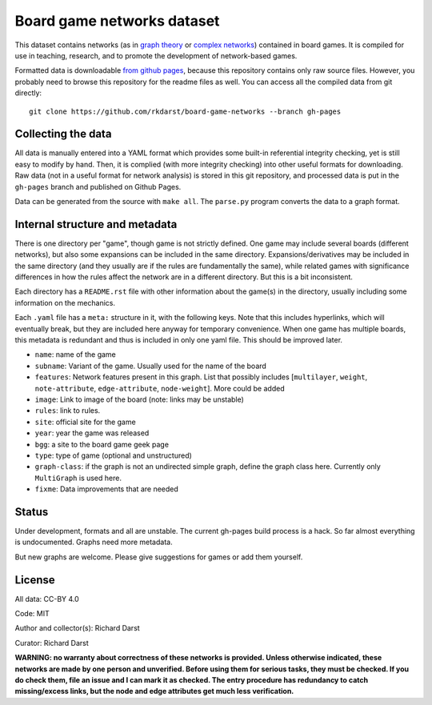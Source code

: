 Board game networks dataset
===========================

This dataset contains networks (as in `graph theory
<https://en.wikipedia.org/wiki/Graph_theory>`_ or `complex networks
<https://en.wikipedia.org/wiki/Complex_network>`_) contained in board
games.  It is compiled for use in teaching, research, and to promote
the development of network-based games.

Formatted data is downloadable `from github pages
<https://rkdarst.github.io/board-game-networks/>`_, because this
repository contains only raw source files.  However, you probably need
to browse this repository for the readme files as well.  You can
access all the compiled data from git directly::

  git clone https://github.com/rkdarst/board-game-networks --branch gh-pages


Collecting the data
-------------------

All data is manually entered into a YAML format which provides some
built-in referential integrity checking, yet is still easy to modify
by hand.  Then, it is complied (with more integrity checking) into
other useful formats for downloading.  Raw data (not in a useful
format for network analysis) is stored in this git
repository, and processed data is put in the ``gh-pages`` branch and
published on Github Pages.

Data can be generated from the source with ``make all``.  The
``parse.py`` program converts the data to a graph format.


Internal structure and metadata
-------------------------------

There is one directory per "game", though game is not strictly
defined.  One game may include several boards (different networks),
but also some expansions can be included in the same directory.
Expansions/derivatives may be included in the same directory (and they
usually are if the rules are fundamentally the same), while related
games with significance differences in how the rules affect the
network are in a different directory.  But this is a bit inconsistent.

Each directory has a ``README.rst`` file with other information about
the game(s) in the directory, usually including some information on
the mechanics.

Each ``.yaml`` file has a ``meta:`` structure in it, with the
following keys.  Note that this includes hyperlinks, which will
eventually break, but they are included here anyway for temporary
convenience.  When one game has multiple boards, this metadata is
redundant and thus is included in only one yaml file.  This should be
improved later.

* ``name``: name of the game
* ``subname``: Variant of the game.  Usually used for the name of the board
* ``features``: Network features present in this graph.  List that
  possibly includes [``multilayer``, ``weight``, ``note-attribute``,
  ``edge-attribute``, ``node-weight``].  More could be added
* ``image``: Link to image of the board (note: links may be unstable)
* ``rules``: link to rules.
* ``site``: official site for the game
* ``year``: year the game was released
* ``bgg``: a site to the board game geek page
* ``type``: type of game (optional and unstructured)
* ``graph-class``: if the graph is not an undirected simple graph,
  define the graph class here.  Currently only ``MultiGraph`` is used here.
* ``fixme``: Data improvements that are needed


Status
------

Under development, formats and all are unstable.  The current gh-pages
build process is a hack.  So far almost everything is undocumented.
Graphs need more metadata.

But new graphs are welcome.  Please give suggestions for games or
add them yourself.


License
-------

All data: CC-BY 4.0

Code: MIT

Author and collector(s): Richard Darst

Curator: Richard Darst


**WARNING: no warranty about correctness of these networks is
provided.  Unless otherwise indicated, these networks are made by one
person and unverified.  Before using them for serious tasks, they must
be checked.  If you do check them, file an issue and I can mark it as
checked.  The entry procedure has redundancy to catch missing/excess
links, but the node and edge attributes get much less verification.**
